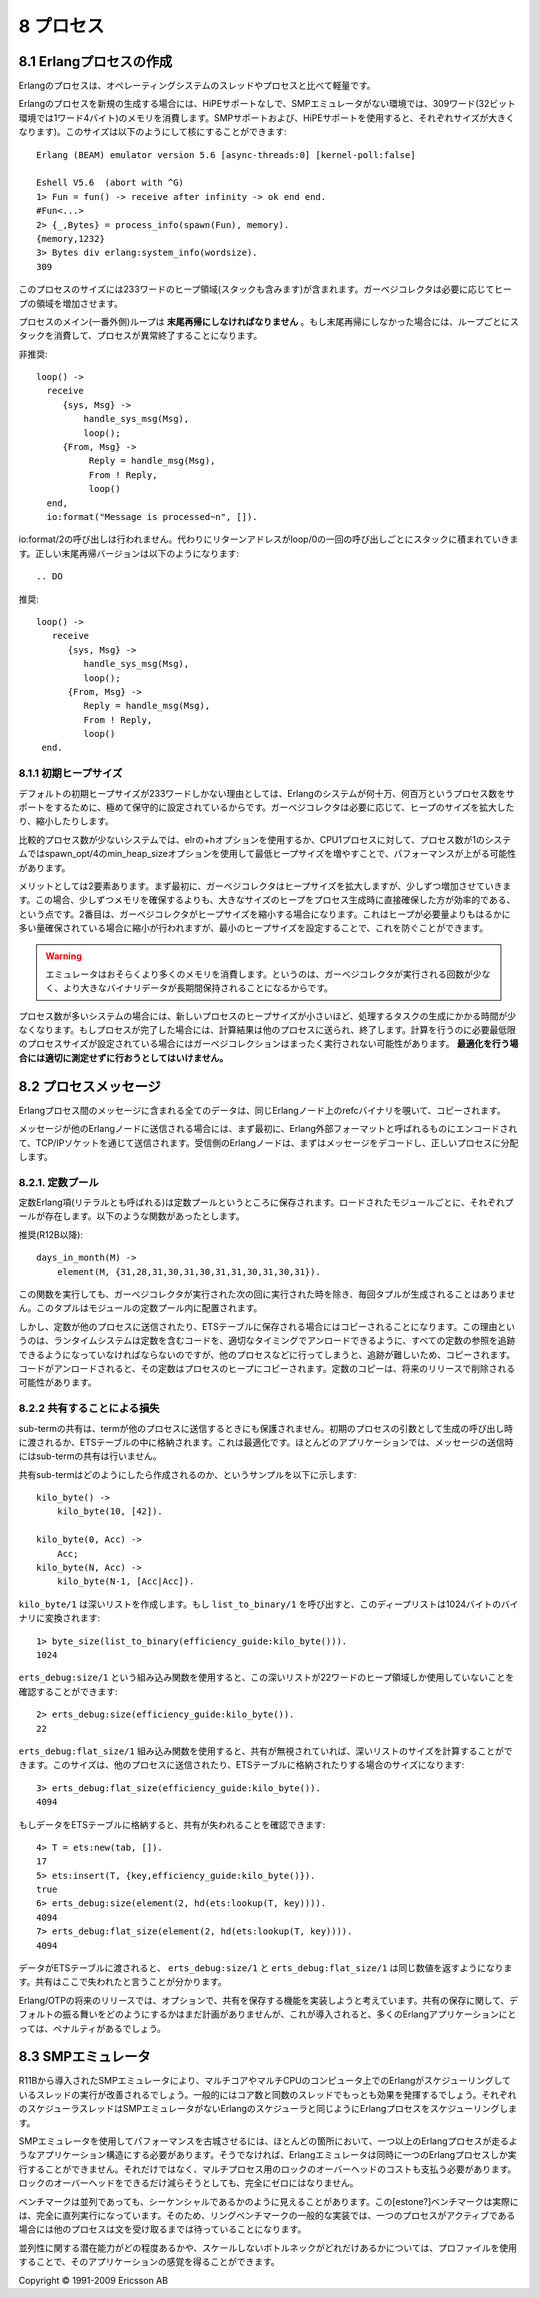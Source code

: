 .. highlight:: erlang

.. 8 Processes

==========
8 プロセス
==========

.. 8.1 Creation of an Erlang process

.. index::
  pair: 作成; プロセス
  pair: プロセス; 末尾再帰
  builtin: process_info
  builtin: spawn
  builtin: loop/0
  single: erlangモジュール; system_info/1

8.1 Erlangプロセスの作成
========================

.. An Erlang process is lightweight compared to operating systems threads and processes.

Erlangのプロセスは、オペレーティングシステムのスレッドやプロセスと比べて軽量です。

.. A newly spawned Erlang process uses 309 words of memory in the non-SMP emulator without HiPE support. (SMP support and HiPE support will both add to this size.) The size can be found out like this

Erlangのプロセスを新規の生成する場合には、HiPEサポートなしで、SMPエミュレータがない環境では、309ワード(32ビット環境では1ワード4バイト)のメモリを消費します。SMPサポートおよび、HiPEサポートを使用すると、それぞれサイズが大きくなります)。このサイズは以下のようにして核にすることができます::

  Erlang (BEAM) emulator version 5.6 [async-threads:0] [kernel-poll:false]

  Eshell V5.6  (abort with ^G)
  1> Fun = fun() -> receive after infinity -> ok end end.
  #Fun<...>
  2> {_,Bytes} = process_info(spawn(Fun), memory).
  {memory,1232}
  3> Bytes div erlang:system_info(wordsize).
  309

.. The size includes 233 words for the heap area (which includes the stack). The garbage collector will increase the heap as needed.

このプロセスのサイズには233ワードのヒープ領域(スタックも含みます)が含まれます。ガーベジコレクタは必要に応じてヒープの領域を増加させます。

.. The main (outer) loop for a process must be tail-recursive. If not, the stack will grow until the process terminates.

プロセスのメイン(一番外側)ループは **末尾再帰にしなければなりません** 。もし末尾再帰にしなかった場合には、ループごとにスタックを消費して、プロセスが異常終了することになります。

.. DO NOT

非推奨::

  loop() -> 
    receive
       {sys, Msg} ->
           handle_sys_msg(Msg),
           loop();
       {From, Msg} ->
            Reply = handle_msg(Msg),
            From ! Reply,
            loop()
    end,
    io:format("Message is processed~n", []).

.. The call to io:format/2 will never be executed, but a return address will still be pushed to the stack each time loop/0 is called recursively. The correct tail-recursive version of the function looks like this:

io:format/2の呼び出しは行われません。代わりにリターンアドレスがloop/0の一回の呼び出しごとにスタックに積まれていきます。正しい末尾再帰バージョンは以下のようになります::

.. DO

推奨::

   loop() -> 
      receive
         {sys, Msg} ->
            handle_sys_msg(Msg),
            loop();
         {From, Msg} ->
            Reply = handle_msg(Msg),
            From ! Reply,
            loop()
    end.

.. 8.1.1 Initial heap size

.. index::
  pair: プロセス; ヒープサイズ
  builtin: spawn_opt/4

8.1.1 初期ヒープサイズ
----------------------

.. The default initial heap size of 233 words is quite conservative in order to support Erlang systems with hundreds of thousands or even millions of processes. The garbage collector will grow and shrink the heap as needed.

デフォルトの初期ヒープサイズが233ワードしかない理由としては、Erlangのシステムが何十万、何百万というプロセス数をサポートをするために、極めて保守的に設定されているからです。ガーベジコレクタは必要に応じて、ヒープのサイズを拡大したり、縮小したりします。

.. In a system that use comparatively few processes, performance might be improved by increasing the minimum heap size using either the +h option for erl or on a process-per-process basis using the min_heap_size option for spawn_opt/4.

比較的プロセス数が少ないシステムでは、elrの+hオプションを使用するか、CPU1プロセスに対して、プロセス数が1のシステムではspawn_opt/4のmin_heap_sizeオプションを使用して最低ヒープサイズを増やすことで、パフォーマンスが上がる可能性があります。

.. The gain is twofold: Firstly, although the garbage collector will grow the heap, it will it grow it step by step, which will be more costly than directly establishing a larger heap when the process is spawned. Secondly, the garbage collector may also shrink the heap if it is much larger than the amount of data stored on it; setting the minimum heap size will prevent that.

メリットとしては2要素あります。まず最初に、ガーベジコレクタはヒープサイズを拡大しますが、少しずつ増加させていきます。この場合、少しずつメモリを確保するよりも、大きなサイズのヒープをプロセス生成時に直接確保した方が効率的である、という点です。2番目は、ガーベジコレクタがヒープサイズを縮小する場合になります。これはヒープが必要量よりもはるかに多い量確保されている場合に縮小が行われますが、最小のヒープサイズを設定することで、これを防ぐことができます。

.. Warning

.. warning::

  エミュレータはおそらくより多くのメモリを消費します。というのは、ガーベジコレクタが実行される回数が少なく、より大きなバイナリデータが長期間保持されることになるからです。

..   The emulator will probably use more memory, and because garbage collections occur less frequently, huge binaries could be kept much longer.

.. In systems with many processes, computation tasks that run for a short time could be spawned off into a new process with a higher minimum heap size. When the process is done, it will send the result of the computation to another process and terminate. If the minimum heap size is calculated properly, the process may not have to do any garbage collections at all. This optimization should not be attempted without proper measurements.  

プロセス数が多いシステムの場合には、新しいプロセスのヒープサイズが小さいほど、処理するタスクの生成にかかる時間が少なくなります。もしプロセスが完了した場合には、計算結果は他のプロセスに送られ、終了します。計算を行うのに必要最低限のプロセスサイズが設定されている場合にはガーベジコレクションはまったく実行されない可能性があります。 **最適化を行う場合には適切に測定せずに行おうとしてはいけません。**

.. 8.2 Process messages

.. index::
  pair: プロセス; メッセージ

8.2 プロセスメッセージ
======================

.. All data in messages between Erlang processes is copied, with the exception of refc binaries on the same Erlang node.

Erlangプロセス間のメッセージに含まれる全てのデータは、同じErlangノード上のrefcバイナリを覗いて、コピーされます。

.. When a message is sent to a process on another Erlang node, it will first be encoded to the Erlang External Format before being sent via an TCP/IP socket. The receiving Erlang node decodes the message and distributes it to the right process.

メッセージが他のErlangノードに送信される場合には、まず最初に、Erlang外部フォーマットと呼ばれるものにエンコードされて、TCP/IPソケットを通じて送信されます。受信側のErlangノードは、まずはメッセージをデコードし、正しいプロセスに分配します。

.. 8.2.1 The constant pool

.. index::
  pair: プロセス; 定数
  pair: プロセス; 定数プール

8.2.1. 定数プール
---------------------

.. Constant Erlang terms (also called literals) are now kept in constant pools; each loaded module has its own pool. The following function

定数Erlang項(リテラルとも呼ばれる)は定数プールというところに保存されます。ロードされたモジュールごとに、それぞれプールが存在します。以下のような関数があったとします。

.. DO (in R12B and later)

推奨(R12B以降)::

  days_in_month(M) ->
      element(M, {31,28,31,30,31,30,31,31,30,31,30,31}).

.. will no longer build the tuple every time it is called (only to have it discarded the next time the garbage collector was run), but the tuple will be located in the module's constant pool.

この関数を実行しても、ガーベジコレクタが実行された次の回に実行された時を除き、毎回タプルが生成されることはありません。このタプルはモジュールの定数プール内に配置されます。

.. But if a constant is sent to another process (or stored in an ETS table), it will be copied. The reason is that the run-time system must be able to keep track of all references to constants in order to properly unload code containing constants. (When the code is unloaded, the constants will be copied to the heap of the processes that refer to them.) The copying of constants might be eliminated in a future release.

しかし、定数が他のプロセスに送信されたり、ETSテーブルに保存される場合にはコピーされることになります。この理由というのは、ランタイムシステムは定数を含むコードを、適切なタイミングでアンロードできるように、すべての定数の参照を追跡できるようになっていなければならないのですが、他のプロセスなどに行ってしまうと、追跡が難しいため、コピーされます。コードがアンロードされると、その定数はプロセスのヒープにコピーされます。定数のコピーは、将来のリリースで削除される可能性があります。

.. 8.2.2 Loss of sharing

.. index::
  pair: プロセス; 共有
  single: erts_debugモジュール; size/1
  single: erts_debugモジュール; flat_size/1

8.2.2 共有することによる損失
----------------------------

.. Shared sub-terms are not preserved when a term is sent to another process, passed as the initial process arguments in the spawn call, or stored in an ETS table. That is an optimization. Most applications do not send message with shared sub-terms.

sub-termの共有は、termが他のプロセスに送信するときにも保護されません。初期のプロセスの引数として生成の呼び出し時に渡されるか、ETSテーブルの中に格納されます。これは最適化です。ほとんどのアプリケーションでは、メッセージの送信時にはsub-termの共有は行いません。

.. Here is an example of how a shared sub-term can be created:

共有sub-termはどのようにしたら作成されるのか、というサンプルを以下に示します::

  kilo_byte() ->
      kilo_byte(10, [42]).

  kilo_byte(0, Acc) ->
      Acc;
  kilo_byte(N, Acc) ->
      kilo_byte(N-1, [Acc|Acc]).

.. kilo_byte/1 creates a deep list. If we call list_to_binary/1, we can convert the deep list to a binary of 1024 bytes:

``kilo_byte/1`` は深いリストを作成します。もし ``list_to_binary/1`` を呼び出すと、このディープリストは1024バイトのバイナリに変換されます::

  1> byte_size(list_to_binary(efficiency_guide:kilo_byte())).
  1024

.. Using the erts_debug:size/1 BIF we can see that the deep list only requires 22 words of heap space:

``erts_debug:size/1`` という組み込み関数を使用すると、この深いリストが22ワードのヒープ領域しか使用していないことを確認することができます::

  2> erts_debug:size(efficiency_guide:kilo_byte()).
  22

.. Using the erts_debug:flat_size/1 BIF, we can calculate the size of the deep list if sharing is ignored. It will be the size of the list when it has been sent to another process or stored in an ETS table:

``erts_debug:flat_size/1`` 組み込み関数を使用すると、共有が無視されていれば、深いリストのサイズを計算することができます。このサイズは、他のプロセスに送信されたり、ETSテーブルに格納されたりする場合のサイズになります::

  3> erts_debug:flat_size(efficiency_guide:kilo_byte()).
  4094

.. We can verify that sharing will be lost if we insert the data into an ETS table:

もしデータをETSテーブルに格納すると、共有が失われることを確認できます::

  4> T = ets:new(tab, []).
  17
  5> ets:insert(T, {key,efficiency_guide:kilo_byte()}).
  true
  6> erts_debug:size(element(2, hd(ets:lookup(T, key)))).
  4094
  7> erts_debug:flat_size(element(2, hd(ets:lookup(T, key)))).
  4094

.. When the data has passed through an ETS table, erts_debug:size/1 and erts_debug:flat_size/1 return the same value. Sharing has been lost.

データがETSテーブルに渡されると、 ``erts_debug:size/1`` と ``erts_debug:flat_size/1`` は同じ数値を返すようになります。共有はここで失われたと言うことが分かります。

.. In a future release of Erlang/OTP, we might implement a way to (optionally) preserve sharing. We have no plans to make preserving of sharing the default behaviour, since that would penalize the vast majority of Erlang applications.

Erlang/OTPの将来のリリースでは、オプションで、共有を保存する機能を実装しようと考えています。共有の保存に関して、デフォルトの振る舞いをどのようにするかはまだ計画がありませんが、これが導入されると、多くのErlangアプリケーションにとっては、ペナルティがあるでしょう。

.. 8.3 The SMP emulator

.. index::
  pair: SMPエミュレータ; プロセス

8.3 SMPエミュレータ
===================

.. The SMP emulator (introduced in R11B) will take advantage of multi-core or multi-CPU computer by running several Erlang schedulers threads (typically, the same as the number of cores). Each scheduler thread schedules Erlang processes in the same way as the Erlang scheduler in the non-SMP emulator.

R11Bから導入されたSMPエミュレータにより、マルチコアやマルチCPUのコンピュータ上でのErlangがスケジューリングしているスレッドの実行が改善されるでしょう。一般的にはコア数と同数のスレッドでもっとも効果を発揮するでしょう。それぞれのスケジューラスレッドはSMPエミュレータがないErlangのスケジューラと同じようにErlangプロセスをスケジューリングします。

.. To gain performance by using the SMP emulator, your application must have more than one runnable Erlang process most of the time. Otherwise, the Erlang emulator can still only run one Erlang process at the time, but you must still pay the overhead for locking. Although we try to reduce the locking overhead as much as possible, it will never become exactly zero.

SMPエミュレータを使用してパフォーマンスを古城させるには、ほとんどの箇所において、一つ以上のErlangプロセスが走るようなアプリケーション構造にする必要があります。そうでなければ、Erlangエミュレータは同時に一つのErlangプロセスしか実行することができません。それだけではなく、マルチプロセス用のロックのオーバーヘッドのコストも支払う必要があります。ロックのオーバーヘッドをできるだけ減らそうとしても、完全にゼロにはなりません。

.. Benchmarks that may seem to be concurrent are often sequential. The estone benchmark, for instance, is entirely sequential. So is also the most common implementation of the "ring benchmark"; usually one process is active, while the others wait in a receive statement.

ベンチマークは並列であっても、シーケンシャルであるかのように見えることがあります。この[estone?]ベンチマークは実際には、完全に直列実行になっています。そのため、リングベンチマークの一般的な実装では、一つのプロセスがアクティブである場合には他のプロセスは文を受け取るまでは待っていることになります。

.. The percept application can be used to profile your application to see how much potential (or lack thereof) it has for concurrency.

並列性に関する潜在能力がどの程度あるかや、スケールしないボトルネックがどれだけあるかについては、プロファイルを使用することで、そのアプリケーションの感覚を得ることができます。

Copyright © 1991-2009 Ericsson AB
